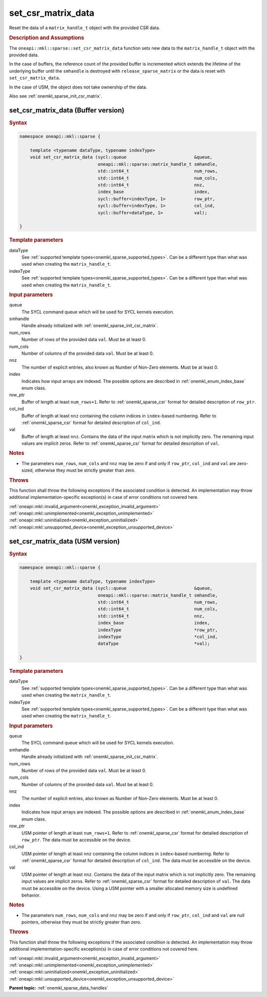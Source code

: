 .. SPDX-FileCopyrightText: 2024 Intel Corporation
..
.. SPDX-License-Identifier: CC-BY-4.0

.. _onemkl_sparse_set_csr_matrix_data:

set_csr_matrix_data
===================

Reset the data of a ``matrix_handle_t`` object with the provided CSR data.

.. rubric:: Description and Assumptions

The ``oneapi::mkl::sparse::set_csr_matrix_data`` function sets new data to the
``matrix_handle_t`` object with the provided data.

In the case of buffers, the reference count of the provided buffer is
incremented which extends the lifetime of the underlying buffer until the
``smhandle`` is destroyed with ``release_sparse_matrix`` or the data is reset
with ``set_csr_matrix_data``.

In the case of USM, the object does not take ownership of the data.

Also see :ref:`onemkl_sparse_init_csr_matrix`.

.. _onemkl_sparse_set_csr_matrix_data_buffer:

set_csr_matrix_data (Buffer version)
------------------------------------

.. rubric:: Syntax

.. code-block:: cpp

   namespace oneapi::mkl::sparse {

       template <typename dataType, typename indexType>
       void set_csr_matrix_data (sycl::queue                          &queue,
                                 oneapi::mkl::sparse::matrix_handle_t smhandle,
                                 std::int64_t                         num_rows,
                                 std::int64_t                         num_cols,
                                 std::int64_t                         nnz,
                                 index_base                           index,
                                 sycl::buffer<indexType, 1>           row_ptr,
                                 sycl::buffer<indexType, 1>           col_ind,
                                 sycl::buffer<dataType, 1>            val);

   }

.. container:: section

   .. rubric:: Template parameters

   dataType
      See :ref:`supported template types<onemkl_sparse_supported_types>`. Can be
      a different type than what was used when creating the ``matrix_handle_t``.

   indexType
      See :ref:`supported template types<onemkl_sparse_supported_types>`. Can be
      a different type than what was used when creating the ``matrix_handle_t``.

.. container:: section

   .. rubric:: Input parameters

   queue
      The SYCL command queue which will be used for SYCL kernels execution.

   smhandle
      Handle already initialized with :ref:`onemkl_sparse_init_csr_matrix`.

   num_rows
      Number of rows of the provided data ``val``. Must be at least 0.

   num_cols
      Number of columns of the provided data ``val``. Must be at least 0.

   nnz
      The number of explicit entries, also known as Number of Non-Zero elements.
      Must be at least 0.

   index
      Indicates how input arrays are indexed. The possible options are described
      in :ref:`onemkl_enum_index_base` enum class.

   row_ptr
      Buffer of length at least ``num_rows+1``. Refer to
      :ref:`onemkl_sparse_csr` format for detailed description of ``row_ptr``.

   col_ind
      Buffer of length at least ``nnz`` containing the column indices in
      ``index``-based numbering. Refer to :ref:`onemkl_sparse_csr` format for
      detailed description of ``col_ind``.

   val
      Buffer of length at least ``nnz``. Contains the data of the input matrix
      which is not implicitly zero. The remaining input values are implicit
      zeros. Refer to :ref:`onemkl_sparse_csr` format for detailed description
      of ``val``.

.. container:: section

   .. rubric:: Notes

   - The parameters ``num_rows``, ``num_cols`` and ``nnz`` may be zero if and
     only if ``row_ptr``, ``col_ind`` and ``val`` are zero-sized, otherwise they
     must be strictly greater than zero.

.. container:: section

   .. rubric:: Throws

   This function shall throw the following exceptions if the associated
   condition is detected. An implementation may throw additional
   implementation-specific exception(s) in case of error conditions not covered
   here.

   | :ref:`oneapi::mkl::invalid_argument<onemkl_exception_invalid_argument>`
   | :ref:`oneapi::mkl::unimplemented<onemkl_exception_unimplemented>`
   | :ref:`oneapi::mkl::uninitialized<onemkl_exception_uninitialized>`
   | :ref:`oneapi::mkl::unsupported_device<onemkl_exception_unsupported_device>`

.. _onemkl_sparse_set_csr_matrix_data_usm:

set_csr_matrix_data (USM version)
---------------------------------

.. rubric:: Syntax

.. code-block:: cpp

   namespace oneapi::mkl::sparse {

       template <typename dataType, typename indexType>
       void set_csr_matrix_data (sycl::queue                          &queue,
                                 oneapi::mkl::sparse::matrix_handle_t smhandle,
                                 std::int64_t                         num_rows,
                                 std::int64_t                         num_cols,
                                 std::int64_t                         nnz,
                                 index_base                           index,
                                 indexType                            *row_ptr,
                                 indexType                            *col_ind,
                                 dataType                             *val);

   }

.. container:: section

   .. rubric:: Template parameters

   dataType
      See :ref:`supported template types<onemkl_sparse_supported_types>`. Can be
      a different type than what was used when creating the ``matrix_handle_t``.

   indexType
      See :ref:`supported template types<onemkl_sparse_supported_types>`. Can be
      a different type than what was used when creating the ``matrix_handle_t``.

.. container:: section

   .. rubric:: Input parameters

   queue
      The SYCL command queue which will be used for SYCL kernels execution.

   smhandle
      Handle already initialized with :ref:`onemkl_sparse_init_csr_matrix`.

   num_rows
      Number of rows of the provided data ``val``. Must be at least 0.

   num_cols
      Number of columns of the provided data ``val``. Must be at least 0.

   nnz
      The number of explicit entries, also known as Number of Non-Zero elements.
      Must be at least 0.

   index
      Indicates how input arrays are indexed. The possible options are described
      in :ref:`onemkl_enum_index_base` enum class.

   row_ptr
      USM pointer of length at least ``num_rows+1``. Refer to
      :ref:`onemkl_sparse_csr` format for detailed description of ``row_ptr``.
      The data must be accessible on the device.

   col_ind
      USM pointer of length at least ``nnz`` containing the column indices in
      ``index``-based numbering. Refer to :ref:`onemkl_sparse_csr` format for
      detailed description of ``col_ind``. The data must be accessible on the
      device.

   val
      USM pointer of length at least ``nnz``. Contains the data of the input
      matrix which is not implicitly zero. The remaining input values are
      implicit zeros. Refer to :ref:`onemkl_sparse_csr` format for detailed
      description of ``val``. The data must be accessible on the device. Using a
      USM pointer with a smaller allocated memory size is undefined behavior.

.. container:: section

   .. rubric:: Notes

   - The parameters ``num_rows``, ``num_cols`` and ``nnz`` may be zero if and
     only if ``row_ptr``, ``col_ind`` and ``val`` are null pointers, otherwise
     they must be strictly greater than zero.

.. container:: section

   .. rubric:: Throws

   This function shall throw the following exceptions if the associated
   condition is detected. An implementation may throw additional
   implementation-specific exception(s) in case of error conditions not covered
   here.

   | :ref:`oneapi::mkl::invalid_argument<onemkl_exception_invalid_argument>`
   | :ref:`oneapi::mkl::unimplemented<onemkl_exception_unimplemented>`
   | :ref:`oneapi::mkl::uninitialized<onemkl_exception_uninitialized>`
   | :ref:`oneapi::mkl::unsupported_device<onemkl_exception_unsupported_device>`

**Parent topic:** :ref:`onemkl_sparse_data_handles`
